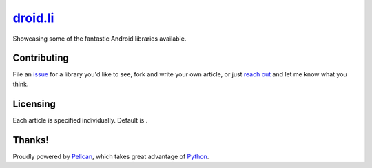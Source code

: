 *********
droid.li_
*********

Showcasing some of the fantastic Android libraries available.

============
Contributing
============

File an issue_ for a library you'd like to see, fork and write your own article,
or just `reach out`_ and let me know what you think.

=========
Licensing
=========

Each article is specified individually. Default is |cc-by|.

=======
Thanks!
=======

Proudly powered by Pelican_, which takes great advantage of Python_.


.. |cc-by| image:: https://i.creativecommons.org/l/by/4.0/80x15.png
   :alt: CC-BY
   :target: https://creativecommons.org/licenses/by/4.0/

.. _droid.li: https://github.com/sgrailways/droid.li
.. _issue: https://github.com/sgrailways/droid.li/issues
.. _`reach out`: https://twitter.com/droidli
.. _Pelican: http://getpelican.com
.. _Python: http://python.org

